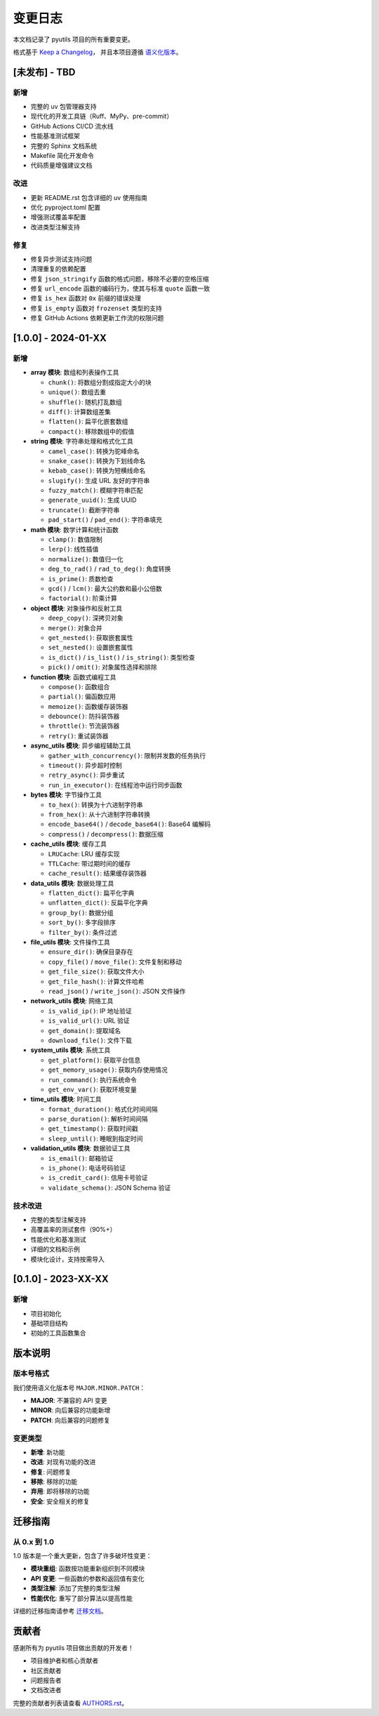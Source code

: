 变更日志
========

本文档记录了 pyutils 项目的所有重要变更。

格式基于 `Keep a Changelog <https://keepachangelog.com/zh-CN/1.0.0/>`_，
并且本项目遵循 `语义化版本 <https://semver.org/lang/zh-CN/>`_。

[未发布] - TBD
--------------

新增
~~~~
* 完整的 uv 包管理器支持
* 现代化的开发工具链（Ruff、MyPy、pre-commit）
* GitHub Actions CI/CD 流水线
* 性能基准测试框架
* 完整的 Sphinx 文档系统
* Makefile 简化开发命令
* 代码质量增强建议文档

改进
~~~~
* 更新 README.rst 包含详细的 uv 使用指南
* 优化 pyproject.toml 配置
* 增强测试覆盖率配置
* 改进类型注解支持

修复
~~~~
* 修复异步测试支持问题
* 清理重复的依赖配置
* 修复 ``json_stringify`` 函数的格式问题，移除不必要的空格压缩
* 修复 ``url_encode`` 函数的编码行为，使其与标准 ``quote`` 函数一致
* 修复 ``is_hex`` 函数对 ``0x`` 前缀的错误处理
* 修复 ``is_empty`` 函数对 ``frozenset`` 类型的支持
* 修复 GitHub Actions 依赖更新工作流的权限问题

[1.0.0] - 2024-01-XX
--------------------

新增
~~~~
* **array 模块**: 数组和列表操作工具
  
  * ``chunk()``: 将数组分割成指定大小的块
  * ``unique()``: 数组去重
  * ``shuffle()``: 随机打乱数组
  * ``diff()``: 计算数组差集
  * ``flatten()``: 扁平化嵌套数组
  * ``compact()``: 移除数组中的假值

* **string 模块**: 字符串处理和格式化工具
  
  * ``camel_case()``: 转换为驼峰命名
  * ``snake_case()``: 转换为下划线命名
  * ``kebab_case()``: 转换为短横线命名
  * ``slugify()``: 生成 URL 友好的字符串
  * ``fuzzy_match()``: 模糊字符串匹配
  * ``generate_uuid()``: 生成 UUID
  * ``truncate()``: 截断字符串
  * ``pad_start()`` / ``pad_end()``: 字符串填充

* **math 模块**: 数学计算和统计函数
  
  * ``clamp()``: 数值限制
  * ``lerp()``: 线性插值
  * ``normalize()``: 数值归一化
  * ``deg_to_rad()`` / ``rad_to_deg()``: 角度转换
  * ``is_prime()``: 质数检查
  * ``gcd()`` / ``lcm()``: 最大公约数和最小公倍数
  * ``factorial()``: 阶乘计算

* **object 模块**: 对象操作和反射工具
  
  * ``deep_copy()``: 深拷贝对象
  * ``merge()``: 对象合并
  * ``get_nested()``: 获取嵌套属性
  * ``set_nested()``: 设置嵌套属性
  * ``is_dict()`` / ``is_list()`` / ``is_string()``: 类型检查
  * ``pick()`` / ``omit()``: 对象属性选择和排除

* **function 模块**: 函数式编程工具
  
  * ``compose()``: 函数组合
  * ``partial()``: 偏函数应用
  * ``memoize()``: 函数缓存装饰器
  * ``debounce()``: 防抖装饰器
  * ``throttle()``: 节流装饰器
  * ``retry()``: 重试装饰器

* **async_utils 模块**: 异步编程辅助工具
  
  * ``gather_with_concurrency()``: 限制并发数的任务执行
  * ``timeout()``: 异步超时控制
  * ``retry_async()``: 异步重试
  * ``run_in_executor()``: 在线程池中运行同步函数

* **bytes 模块**: 字节操作工具
  
  * ``to_hex()``: 转换为十六进制字符串
  * ``from_hex()``: 从十六进制字符串转换
  * ``encode_base64()`` / ``decode_base64()``: Base64 编解码
  * ``compress()`` / ``decompress()``: 数据压缩

* **cache_utils 模块**: 缓存工具
  
  * ``LRUCache``: LRU 缓存实现
  * ``TTLCache``: 带过期时间的缓存
  * ``cache_result()``: 结果缓存装饰器

* **data_utils 模块**: 数据处理工具
  
  * ``flatten_dict()``: 扁平化字典
  * ``unflatten_dict()``: 反扁平化字典
  * ``group_by()``: 数据分组
  * ``sort_by()``: 多字段排序
  * ``filter_by()``: 条件过滤

* **file_utils 模块**: 文件操作工具
  
  * ``ensure_dir()``: 确保目录存在
  * ``copy_file()`` / ``move_file()``: 文件复制和移动
  * ``get_file_size()``: 获取文件大小
  * ``get_file_hash()``: 计算文件哈希
  * ``read_json()`` / ``write_json()``: JSON 文件操作

* **network_utils 模块**: 网络工具
  
  * ``is_valid_ip()``: IP 地址验证
  * ``is_valid_url()``: URL 验证
  * ``get_domain()``: 提取域名
  * ``download_file()``: 文件下载

* **system_utils 模块**: 系统工具
  
  * ``get_platform()``: 获取平台信息
  * ``get_memory_usage()``: 获取内存使用情况
  * ``run_command()``: 执行系统命令
  * ``get_env_var()``: 获取环境变量

* **time_utils 模块**: 时间工具
  
  * ``format_duration()``: 格式化时间间隔
  * ``parse_duration()``: 解析时间间隔
  * ``get_timestamp()``: 获取时间戳
  * ``sleep_until()``: 睡眠到指定时间

* **validation_utils 模块**: 数据验证工具
  
  * ``is_email()``: 邮箱验证
  * ``is_phone()``: 电话号码验证
  * ``is_credit_card()``: 信用卡号验证
  * ``validate_schema()``: JSON Schema 验证

技术改进
~~~~~~~~
* 完整的类型注解支持
* 高覆盖率的测试套件（90%+）
* 性能优化和基准测试
* 详细的文档和示例
* 模块化设计，支持按需导入

[0.1.0] - 2023-XX-XX
--------------------

新增
~~~~
* 项目初始化
* 基础项目结构
* 初始的工具函数集合

版本说明
--------

版本号格式
~~~~~~~~~~

我们使用语义化版本号 ``MAJOR.MINOR.PATCH``：

* **MAJOR**: 不兼容的 API 变更
* **MINOR**: 向后兼容的功能新增
* **PATCH**: 向后兼容的问题修复

变更类型
~~~~~~~~

* **新增**: 新功能
* **改进**: 对现有功能的改进
* **修复**: 问题修复
* **移除**: 移除的功能
* **弃用**: 即将移除的功能
* **安全**: 安全相关的修复

迁移指南
--------

从 0.x 到 1.0
~~~~~~~~~~~~~~

1.0 版本是一个重大更新，包含了许多破坏性变更：

* **模块重组**: 函数按功能重新组织到不同模块
* **API 变更**: 一些函数的参数和返回值有变化
* **类型注解**: 添加了完整的类型注解
* **性能优化**: 重写了部分算法以提高性能

详细的迁移指南请参考 `迁移文档 <migration.html>`_。

贡献者
------

感谢所有为 pyutils 项目做出贡献的开发者！

* 项目维护者和核心贡献者
* 社区贡献者
* 问题报告者
* 文档改进者

完整的贡献者列表请查看 `AUTHORS.rst <../AUTHORS.rst>`_。